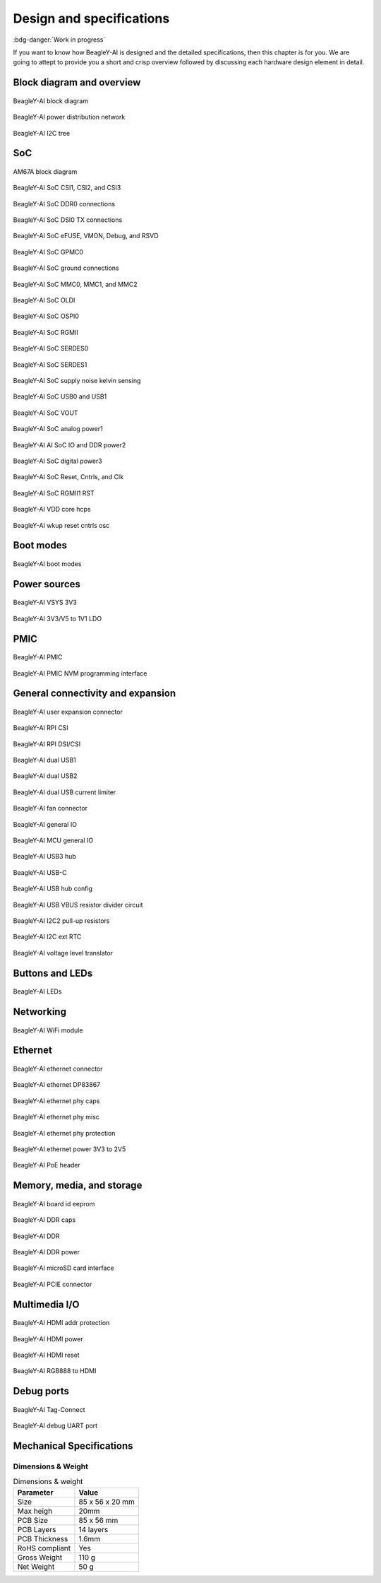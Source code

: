 .. _beagley-ai-design:

Design and specifications
#########################

:bdg-danger:`Work in progress`

.. todo:: Add details about all the schematic sections.

If you want to know how BeagleY-AI is designed and the detailed specifications, then
this chapter is for you. We are going to attept to provide you a short and crisp overview
followed by discussing each hardware design element in detail.

Block diagram and overview
***************************

.. figure:: images/hardware-design/beagley-ai-block-diagram.*
    :width: 1040
    :align: center
    :alt: BeagleY-AI block diagram

    BeagleY-AI block diagram

.. figure:: images/hardware-design/beagley-ai-pdn.*
    :width: 1040
    :align: center
    :alt: BeagleY-AI power distribution network

    BeagleY-AI power distribution network

.. figure:: images/hardware-design/beagley-ai-iic-tree.*
    :width: 1040
    :align: center
    :alt: BeagleY-AI I2C tree

    BeagleY-AI I2C tree

SoC
****

.. figure:: images/am67a.png
    :align: center
    :alt: AM67A block diagram

    AM67A block diagram

.. figure:: images/hardware-design/beagley-ai-soc-csi-0123.*
    :width: 1040
    :align: center
    :alt: BeagleY-AI SoC CSI1, CSI2, and CSI3

    BeagleY-AI SoC CSI1, CSI2, and CSI3

.. figure:: images/hardware-design/beagley-ai-soc-ddr0.*
    :width: 1040
    :align: center
    :alt: BeagleY-AI SoC DDR0 connections

    BeagleY-AI SoC DDR0 connections

.. figure:: images/hardware-design/beagley-ai-soc-dsi.*
    :width: 1040
    :align: center
    :alt: BeagleY-AI SoC DSI connections

    BeagleY-AI SoC DSI0 TX connections

.. figure:: images/hardware-design/beagley-ai-soc-efuse-vmon-jtag-rsvd.*
    :width: 1040
    :align: center
    :alt: BeagleY-AI SoC eFUSE, VMON, Debug, and RSVD

    BeagleY-AI SoC eFUSE, VMON, Debug, and RSVD

.. figure:: images/hardware-design/beagley-ai-soc-gpmc.*
    :width: 1040
    :align: center
    :alt: BeagleY-AI SoC GPMC0

    BeagleY-AI SoC GPMC0

.. figure:: images/hardware-design/beagley-ai-soc-ground.*
    :width: 1040
    :align: center
    :alt: BeagleY-AI SoC ground connections

    BeagleY-AI SoC ground connections

.. figure:: images/hardware-design/beagley-ai-soc-mmc-012.*
    :width: 1040
    :align: center
    :alt: BeagleY-AI SoC MMC0, MMC1, and MMC2

    BeagleY-AI SoC MMC0, MMC1, and MMC2

.. figure:: images/hardware-design/beagley-ai-soc-oldi.*
    :width: 1040
    :align: center
    :alt: BeagleY-AI SoC OLDI

    BeagleY-AI SoC OLDI

.. figure:: images/hardware-design/beagley-ai-soc-ospi.*
    :width: 1040
    :align: center
    :alt: BeagleY-AI SoC OSPI0

    BeagleY-AI SoC OSPI0

.. figure:: images/hardware-design/beagley-ai-soc-rgmii.*
    :width: 1040
    :align: center
    :alt: BeagleY-AI SoC RGMII

    BeagleY-AI SoC RGMII

.. figure:: images/hardware-design/beagley-ai-soc-serdes0.*
    :width: 1040
    :align: center
    :alt: BeagleY-AI SoC SERDES0

    BeagleY-AI SoC SERDES0

.. figure:: images/hardware-design/beagley-ai-soc-serdes1.*
    :width: 1040
    :align: center
    :alt: BeagleY-AI SoC SERDES1

    BeagleY-AI SoC SERDES1

.. figure:: images/hardware-design/beagley-ai-soc-supply-noise-kelvin-sensing.*
    :width: 1040
    :align: center
    :alt: BeagleY-AI SoC supply noise kelvin sensing

    BeagleY-AI SoC supply noise kelvin sensing

.. figure:: images/hardware-design/beagley-ai-soc-usb0-and-usb1.*
    :width: 1040
    :align: center
    :alt: BeagleY-AI SoC USB0 and USB1

    BeagleY-AI SoC USB0 and USB1

.. figure:: images/hardware-design/beagley-ai-soc-vout.*
    :width: 1040
    :align: center
    :alt: BeagleY-AI SoC VOUT

    BeagleY-AI SoC VOUT

.. figure:: images/hardware-design/beagley-ai-soc-analog-power1.*
    :width: 1040
    :align: center
    :alt: BeagleY-AI SoC analog power1

    BeagleY-AI SoC analog power1

.. figure:: images/hardware-design/beagley-ai-soc-io-ddr-power2.*
    :width: 1040
    :align: center
    :alt: BeagleY-AI AI SoC IO and DDR power2

    BeagleY-AI AI SoC IO and DDR power2

.. figure:: images/hardware-design/beagley-ai-soc-digital-power3.*
    :width: 1040
    :align: center
    :alt: BeagleY-AI SoC digital power3

    BeagleY-AI SoC digital power3


.. figure:: images/hardware-design/beagley-ai-reset-cntrls-mcu-osc.*
    :width: 1040
    :align: center
    :alt: BeagleY-AI SoC Reset, Cntrls, and Clk

    BeagleY-AI SoC Reset, Cntrls, and Clk

.. figure:: images/hardware-design/beagley-ai-rgmii-rst.*
    :width: 1040
    :align: center
    :alt: BeagleY-AI SoC RGMII1 RST

    BeagleY-AI SoC RGMII1 RST

.. figure:: images/hardware-design/beagley-ai-vdd-core-hcps.*
    :width: 1040
    :align: center
    :alt: BeagleY-AI VDD core hcps

    BeagleY-AI VDD core hcps

.. figure:: images/hardware-design/beagley-ai-wkup-reset-cntrls-osc.*
    :width: 1040
    :align: center
    :alt: BeagleY-AI wkup reset cntrls osc

    BeagleY-AI wkup reset cntrls osc


Boot modes
***********

.. figure:: images/hardware-design/beagley-ai-boot-modes.*
    :width: 1040
    :align: center
    :alt: BeagleY-AI boot modes

    BeagleY-AI boot modes


Power sources
***************

.. figure:: images/hardware-design/beagley-ai-vsys-3v3.*
    :width: 1040
    :align: center
    :alt: BeagleY-AI VSYS 3V3

    BeagleY-AI VSYS 3V3

.. figure:: images/hardware-design/beagley-ai-3v3-2v5-to-1v1-ldo.*
    :width: 1040
    :align: center
    :alt: BeagleY-AI 3V3/V5 to 1V1 LDO

    BeagleY-AI 3V3/V5 to 1V1 LDO

PMIC
*****

.. figure:: images/hardware-design/beagley-ai-pmic.*
    :width: 1040
    :align: center
    :alt: BeagleY-AI PMIC

    BeagleY-AI PMIC

.. figure:: images/hardware-design/beagley-ai-pmic-nvm-programming.*
    :width: 1040
    :align: center
    :alt: BeagleY-AI PMIC NVM programming interface

    BeagleY-AI PMIC NVM programming interface

General connectivity and expansion
************************************

.. figure:: images/hardware-design/beagley-ai-user-expansion-connector.*
    :width: 1040
    :align: center
    :alt: BeagleY-AI user expansion connector

    BeagleY-AI user expansion connector

.. figure:: images/hardware-design/beagley-ai-rpi-csi.*
    :width: 1040
    :align: center
    :alt: BeagleY-AI RPI CSI

    BeagleY-AI RPI CSI

.. figure:: images/hardware-design/beagley-ai-rpi-dsi-csi.*
    :width: 1040
    :align: center
    :alt: BeagleY-AI RPI DSI/CSI

    BeagleY-AI RPI DSI/CSI


.. figure:: images/hardware-design/beagley-ai-dual-usb-1.*
    :width: 1040
    :align: center
    :alt: BeagleY-AI dual USB1

    BeagleY-AI dual USB1

.. figure:: images/hardware-design/beagley-ai-dual-usb-2.*
    :width: 1040
    :align: center
    :alt: BeagleY-AI dual USB2

    BeagleY-AI dual USB2

.. figure:: images/hardware-design/beagley-ai-dual-usb-current-limiter.*
    :width: 1040
    :align: center
    :alt: BeagleY-AI dual USB current limiter

    BeagleY-AI dual USB current limiter


.. figure:: images/hardware-design/beagley-ai-fan-connector.*
    :width: 1040
    :align: center
    :alt: BeagleY-AI fan connector

    BeagleY-AI fan connector

.. figure:: images/hardware-design/beagley-ai-general-io.*
    :width: 1040
    :align: center
    :alt: BeagleY-AI general IO

    BeagleY-AI general IO

.. figure:: images/hardware-design/beagley-ai-mcu-general-io.*
    :width: 1040
    :align: center
    :alt: BeagleY-AI MCU general IO

    BeagleY-AI MCU general IO


.. figure:: images/hardware-design/beagley-ai-usb3-hub.*
    :width: 1040
    :align: center
    :alt: BeagleY-AI USB3 hub

    BeagleY-AI USB3 hub

.. figure:: images/hardware-design/beagley-ai-usb-c.*
    :width: 1040
    :align: center
    :alt: BeagleY-AI USB-C

    BeagleY-AI USB-C

.. figure:: images/hardware-design/beagley-ai-usb-hub-config.*
    :width: 1040
    :align: center
    :alt: BeagleY-AI USB hub config

    BeagleY-AI USB hub config

.. figure:: images/hardware-design/beagley-ai-usb-vbus-resistor-divider-circuit.*
    :width: 1040
    :align: center
    :alt: BeagleY-AI USB VBUS resistor divider circuit

    BeagleY-AI USB VBUS resistor divider circuit


.. figure:: images/hardware-design/beagley-ai-i2c2-pu.*
    :width: 1040
    :align: center
    :alt: BeagleY-AI I2C2 pull-up resistors

    BeagleY-AI I2C2 pull-up resistors

.. figure:: images/hardware-design/beagley-ai-iic-ext-rtc.*
    :width: 1040
    :align: center
    :alt: BeagleY-AI I2C ext RTC

    BeagleY-AI I2C ext RTC

.. figure:: images/hardware-design/beagley-ai-iic-voltage-level-translator.*
    :width: 1040
    :align: center
    :alt: BeagleY-AI voltage level translator

    BeagleY-AI voltage level translator

Buttons and LEDs
*****************

.. figure:: images/hardware-design/beagley-ai-leds.*
    :width: 1040
    :align: center
    :alt: BeagleY-AI LEDs

    BeagleY-AI LEDs

Networking
************

.. figure:: images/hardware-design/beagley-ai-wifi-module.*
    :width: 1040
    :align: center
    :alt: BeagleY-AI WiFi module

    BeagleY-AI WiFi module

Ethernet
*********

.. figure:: images/hardware-design/beagley-ai-ethernet-connector.*
    :width: 1040
    :align: center
    :alt: BeagleY-AI ethernet connector

    BeagleY-AI ethernet connector

.. figure:: images/hardware-design/beagley-ai-ethernet-dp83867.*
    :width: 1040
    :align: center
    :alt: BeagleY-AI ethernet DP83867

    BeagleY-AI ethernet DP83867

.. figure:: images/hardware-design/beagley-ai-ethernet-phy-caps.*
    :width: 1040
    :align: center
    :alt: BeagleY-AI ethernet phy caps

    BeagleY-AI ethernet phy caps

.. figure:: images/hardware-design/beagley-ai-ethernet-phy-misc.*
    :width: 1040
    :align: center
    :alt: BeagleY-AI ethernet phy misc

    BeagleY-AI ethernet phy misc

.. figure:: images/hardware-design/beagley-ai-ethernet-phy-protection.*
    :width: 1040
    :align: center
    :alt: BeagleY-AI ethernet phy protection

    BeagleY-AI ethernet phy protection

.. figure:: images/hardware-design/beagley-ai-ethernet-power-3v3-to-2v5.*
    :width: 1040
    :align: center
    :alt: BeagleY-AI ethernet power 3V3 to 2V5

    BeagleY-AI ethernet power 3V3 to 2V5

.. figure:: images/hardware-design/beagley-ai-poe-header.*
    :width: 1040
    :align: center
    :alt: BeagleY-AI PoE header

    BeagleY-AI PoE header

Memory, media, and storage
****************************

.. figure:: images/hardware-design/beagley-ai-board-id-eeprom.*
    :width: 1040
    :align: center
    :alt: BeagleY-AI board id eeprom

    BeagleY-AI board id eeprom

.. figure:: images/hardware-design/beagley-ai-ddr-caps.*
    :width: 1040
    :align: center
    :alt: BeagleY-AI DDR caps

    BeagleY-AI DDR caps

.. figure:: images/hardware-design/beagley-ai-ddr.*
    :width: 1040
    :align: center
    :alt: BeagleY-AI DDR

    BeagleY-AI DDR

.. figure:: images/hardware-design/beagley-ai-ddr-power.*
    :width: 1040
    :align: center
    :alt: BeagleY-AI DDR power

    BeagleY-AI DDR power

.. figure:: images/hardware-design/beagley-ai-micro-sd-card-interface.*
    :width: 1040
    :align: center
    :alt: BeagleY-AI microSD card interface

    BeagleY-AI microSD card interface

.. figure:: images/hardware-design/beagley-ai-pcie-connector.*
    :width: 1040
    :align: center
    :alt: BeagleY-AI PCIE connector

    BeagleY-AI PCIE connector

Multimedia I/O
***************

.. figure:: images/hardware-design/beagley-ai-hdmi-addr-protection.*
    :width: 1040
    :align: center
    :alt: BeagleY-AI HDMI addr protection

    BeagleY-AI HDMI addr protection

.. figure:: images/hardware-design/beagley-ai-hdmi-power.*
    :width: 1040
    :align: center
    :alt: BeagleY-AI HDMI power

    BeagleY-AI HDMI power

.. figure:: images/hardware-design/beagley-ai-hdmi-reset.*
    :width: 1040
    :align: center
    :alt: BeagleY-AI HDMI reset

    BeagleY-AI HDMI reset

.. figure:: images/hardware-design/beagley-ai-rgb888-to-hdmi.*
    :width: 1040
    :align: center
    :alt: BeagleY-AI RGB888 to HDMI

    BeagleY-AI RGB888 to HDMI

Debug ports
************

.. figure:: images/hardware-design/beagley-ai-tag-connect.*
    :width: 1040
    :align: center
    :alt: BeagleY-AI Tag-Connect

    BeagleY-AI Tag-Connect

.. figure:: images/hardware-design/beagley-ai-debug-uart-port.*
    :width: 1040
    :align: center
    :alt: BeagleY-AI debug UART port

    BeagleY-AI debug UART port

Mechanical Specifications 
**************************

Dimensions & Weight
===================

.. table:: Dimensions & weight

    +--------------------+----------------------------------------------------+
    | Parameter          | Value                                              |
    +====================+====================================================+
    | Size               | 85 x 56 x 20 mm                                    |
    +--------------------+----------------------------------------------------+
    | Max heigh          | 20mm                                               |
    +--------------------+----------------------------------------------------+
    | PCB Size           | 85 x 56 mm                                         |
    +--------------------+----------------------------------------------------+
    | PCB Layers         | 14 layers                                          |
    +--------------------+----------------------------------------------------+
    | PCB Thickness      | 1.6mm                                              |
    +--------------------+----------------------------------------------------+
    | RoHS compliant     | Yes                                                |
    +--------------------+----------------------------------------------------+
    | Gross Weight       | 110 g                                              |
    +--------------------+----------------------------------------------------+
    | Net Weight         | 50 g                                               |
    +--------------------+----------------------------------------------------+